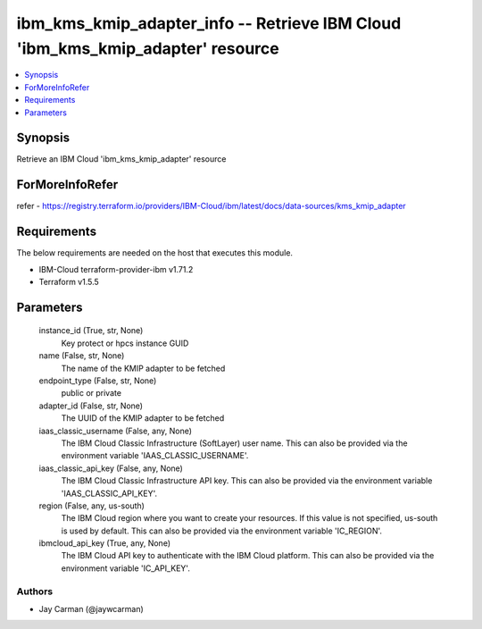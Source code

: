 
ibm_kms_kmip_adapter_info -- Retrieve IBM Cloud 'ibm_kms_kmip_adapter' resource
===============================================================================

.. contents::
   :local:
   :depth: 1


Synopsis
--------

Retrieve an IBM Cloud 'ibm_kms_kmip_adapter' resource


ForMoreInfoRefer
----------------
refer - https://registry.terraform.io/providers/IBM-Cloud/ibm/latest/docs/data-sources/kms_kmip_adapter

Requirements
------------
The below requirements are needed on the host that executes this module.

- IBM-Cloud terraform-provider-ibm v1.71.2
- Terraform v1.5.5



Parameters
----------

  instance_id (True, str, None)
    Key protect or hpcs instance GUID


  name (False, str, None)
    The name of the KMIP adapter to be fetched


  endpoint_type (False, str, None)
    public or private


  adapter_id (False, str, None)
    The UUID of the KMIP adapter to be fetched


  iaas_classic_username (False, any, None)
    The IBM Cloud Classic Infrastructure (SoftLayer) user name. This can also be provided via the environment variable 'IAAS_CLASSIC_USERNAME'.


  iaas_classic_api_key (False, any, None)
    The IBM Cloud Classic Infrastructure API key. This can also be provided via the environment variable 'IAAS_CLASSIC_API_KEY'.


  region (False, any, us-south)
    The IBM Cloud region where you want to create your resources. If this value is not specified, us-south is used by default. This can also be provided via the environment variable 'IC_REGION'.


  ibmcloud_api_key (True, any, None)
    The IBM Cloud API key to authenticate with the IBM Cloud platform. This can also be provided via the environment variable 'IC_API_KEY'.













Authors
~~~~~~~

- Jay Carman (@jaywcarman)

